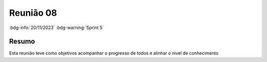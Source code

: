 Reunião 08
==========

:bdg-info:`20/11/2023` :bdg-warning:`Sprint 5`

Resumo
------

Esta reunião teve como objetivos acompanhar o progresso de todos e alinhar
o nivel de conhecimento
